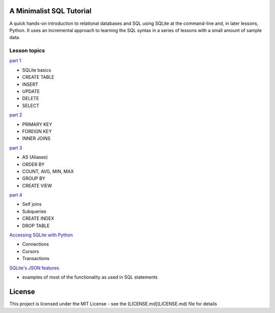 A Minimalist SQL Tutorial
=========================

A quick hands-on introduction to relational databases and SQL using SQLite
at the command-line and, in later lessons, Python.
It uses an incremental approach to learning the SQL syntax in a series of
lessons with a small amount of sample data.

Lesson topics
-------------

`part 1 <sql_tutorial_1.rst>`_

* SQLite basics
* CREATE TABLE
* INSERT
* UPDATE
* DELETE
* SELECT

`part 2 <sql_tutorial_2.rst>`_

* PRIMARY KEY
* FOREIGN KEY
* INNER JOINS

`part 3  <sql_tutorial_3.rst>`_

* AS (Aliases)
* ORDER BY
* COUNT, AVG, MIN, MAX
* GROUP BY
* CREATE VIEW

`part 4  <sql_tutorial_4.rst>`_

* Self joins
* Subqueries
* CREATE INDEX
* DROP TABLE

`Accessing SQLite with Python <sql_tutorial_python.rst>`_

* Connections
* Cursors
* Transactions

`SQLite's JSON features <sql_tutorial_json.rst>`_

* examples of most of the functionality as used in SQL statements

License
=======

This project is licensed under the MIT License -
see the [LICENSE.md](LICENSE.md) file for details
